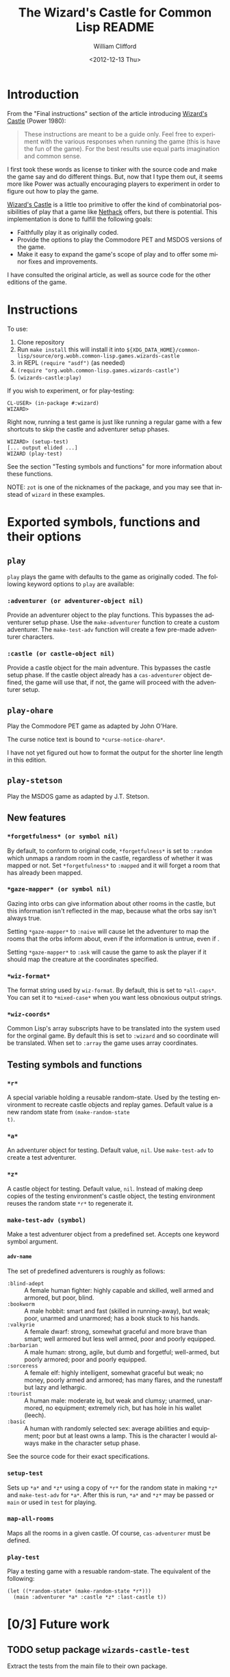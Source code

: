 # -*- mode: org; coding: utf-8 -*-
#+title: The Wizard's Castle for Common Lisp README
#+date: <2012-12-13 Thu>
#+author: William Clifford
#+email: wobh@yahoo.com
#+language:  en
#+select_tags: export
#+exclude_tags: noexport
#+description: Common Lisp implementation of Joseph Power's classic game.
#+keywords:
#+startup: overview

* Introduction

From the "Final instructions" section of the article introducing
_Wizard's Castle_ (Power 1980):

#+BEGIN_QUOTE
These instructions are meant to be a guide only. Feel free to
experiment with the various responses when running the game (this is
have the fun of the game). For the best results use equal parts
imagination and common sense.
#+END_QUOTE

I first took these words as license to tinker with the source code and
make the game say and do different things. But, now that I type them
out, it seems more like Power was actually encouraging players to
experiment in order to figure out how to play the game.

_Wizard's Castle_ is a little too primitive to offer the kind of
combinatorial possibilities of play that a game like _Nethack_ offers,
but there is potential. This implementation is done to fulfill the
following goals:

- Faithfully play it as originally coded.
- Provide the options to play the Commodore PET and MSDOS versions of
  the game.
- Make it easy to expand the game's scope of play and to offer some
  minor fixes and improvements.

I have consulted the original article, as well as source code for the
other editions of the game.

* Instructions

To use:

1. Clone repository
2. Run =make install= this will install it into
   ~${XDG_DATA_HOME}/common-lisp/source/org.wobh.common-lisp.games.wizards-castle~
3. in REPL =(require "asdf")= (as needed)
4. =(require "org.wobh.common-lisp.games.wizards-castle")=
5. =(wizards-castle:play)=

If you wish to experiment, or for play-testing:

#+BEGIN_EXAMPLE
CL-USER> (in-package #:wizard)
WIZARD>
#+END_EXAMPLE

Right now, running a test game is just like running a regular game
with a few shortcuts to skip the castle and adventurer setup phases.

#+BEGIN_EXAMPLE
WIZARD> (setup-test)
[... output elided ...]
WIZARD (play-test)
#+END_EXAMPLE

See the section "Testing symbols and functions" for more information
about these functions.

NOTE: ~zot~ is one of the nicknames of the package, and you may see
that instead of ~wizard~ in these examples.

* Exported symbols, functions and their options

** ~play~

~play~ plays the game with defaults to the game as originally
coded. The following keyword options to ~play~ are available:

*** ~:adventurer (or adventurer-object nil)~

Provide an adventurer object to the play functions. This bypasses the
adventurer setup phase. Use the ~make-adventurer~ function to create a
custom adventurer. The ~make-test-adv~ function will create a few
pre-made adventurer characters.

*** ~:castle (or castle-object nil)~

Provide a castle object for the main adventure. This bypasses the
castle setup phase. If the castle object already has a
~cas-adventurer~ object defined, the game will use that, if not, the
game will proceed with the adventurer setup.

** ~play-ohare~

Play the Commodore PET game as adapted by John O'Hare.

The curse notice text is bound to ~*curse-notice-ohare*~.

I have not yet figured out how to format the output for the shorter
line length in this edition.

** ~play-stetson~

Play the MSDOS game as adapted by J.T. Stetson.

** New features

*** ~*forgetfulness* (or symbol nil)~

By default, to conform to original code, ~*forgetfulness*~ is set to
~:random~ which unmaps a random room in the castle, regardless of
whether it was mapped or not. Set ~*forgetfulness*~ to ~:mapped~
and it will forget a room that has already been mapped.

*** ~*gaze-mapper* (or symbol nil)~

Gazing into orbs can give information about other rooms in the castle,
but this information isn't reflected in the map, because what the orbs
say isn't always true.

Setting ~*gaze-mapper*~ to ~:naive~ will cause let the
adventurer to map the rooms that the orbs inform about, even if the
information is untrue, even if .

Setting ~*gaze-mapper*~ to ~:ask~ will cause the game to ask the
player if it should map the creature at the coordinates specified.

*** ~*wiz-format*~

The format string used by ~wiz-format~. By default, this is set to
~*all-caps*~. You can set it to ~*mixed-case*~ when you want less
obnoxious output strings.

*** ~*wiz-coords*~

Common Lisp's array subscripts have to be translated into the system
used for the orginal game. By default this is set to ~:wizard~ and so
coordinate will be translated. When set to ~:array~ the game uses
array coordinates.

** Testing symbols and functions

*** ~*r*~

A special variable holding a reusable random-state. Used by the
testing environment to recreate castle objects and replay
games. Default value is a new random state from ~(make-random-state
t)~.

*** ~*a*~

An adventurer object for testing. Default value, ~nil~. Use
~make-test-adv~ to create a test adventurer.

*** ~*z*~

A castle object for testing. Default value, ~nil~. Instead of making
deep copies of the testing environment's castle object, the testing
environment reuses the random state ~*r*~ to regenerate it.


*** ~make-test-adv (symbol)~

Make a test adventurer object from a predefined set. Accepts one
keyword symbol argument.

**** ~adv-name~

The set of predefined adventurers is roughly as follows:

- ~:blind-adept~ :: A female human fighter: highly capable and
                    skilled, well armed and armored, but poor, blind.
- ~:bookworm~    :: A male hobbit: smart and fast (skilled in
                    running-away), but weak; poor, unarmed and
                    unarmored; has a book stuck to his hands.
- ~:valkyrie~    :: A female dwarf: strong, somewhat graceful and more
                    brave than smart; well armored but less well
                    armed, poor and poorly equipped.
- ~:barbarian~   :: A male human: strong, agile, but dumb and
                    forgetful; well-armed, but poorly armored; poor
                    and poorly equipped.
- ~:sorceress~   :: A female elf: highly intelligent, somewhat
                    graceful but weak; no money, poorly armed and
                    armored; has many flares, and the runestaff but
                    lazy and lethargic.
- ~:tourist~     :: A human male: moderate iq, but weak and clumsy;
                    unarmed, unarmored, no equipment; extremely rich,
                    but has hole in his wallet (leech).
- ~:basic~       :: A human with randomly selected sex: average
                    abilities and equipment; poor but at least owns a
                    lamp. This is the character I would always make in
                    the character setup phase.

See the source code for their exact specifications.
*** ~setup-test~

Sets up ~*a*~ and ~*z*~ using a copy of ~*r*~ for the random state in
making ~*z*~ and ~make-test-adv~ for ~*a*~. After this is run, ~*a*~
and ~*z*~ may be passed or ~main~ or used in ~test~ for playing.

*** ~map-all-rooms~

Maps all the rooms in a given castle. Of course, ~cas-adventurer~ must
be defined.

*** ~play-test~

Play a testing game with a resuable random-state. The equivalent of
the following:

#+BEGIN_EXAMPLE
(let ((*random-state* (make-random-state *r*)))
  (main :adventurer *a* :castle *z* :last-castle t))
#+END_EXAMPLE

* [0/3] Future work
** TODO setup package ~wizards-castle-test~

Extract the tests from the main file to their own package.

** TODO setup package ~wizards-castle-user~

Extract playtesting features from the main file to their own package.

** TODO setup parameter ~*texts*~ and support ~get-text~ features

Make it possible to customize game messaging.

* References

- Power, Joseph R.; Wizard's Castle; Recreational Computing; 1980, July-August pgs 10-17

- O'Hare, John; Wizard's Castle; Baf's guide to the Interactive Fiction Archive; http://www.wurb.com/if/index; page: http://www.wurb.com/if/game/678

- Stetson, J.F.; Wizard's Castle; Baf's guide to the Interactive Fiction Archive; http://www.wurb.com/if/index; page: http://www.wurb.com/if/game/678

- Licht, Derell; Wizard's Castle; http://home.comcast.net/~derelict/winwiz.html

- Interview with Joseph Power: http://www.armchairarcade.com/neo/node/1381

* COMMENT org settings
#+options: ':nil *:t -:t ::t <:t H:6 \n:nil ^:t arch:headline
#+options: author:t broken-links:nil c:nil creator:nil
#+options: d:(not "LOGBOOK") date:t e:t email:nil f:t inline:t num:nil
#+options: p:nil pri:nil prop:nil stat:t tags:t tasks:t tex:t
#+options: timestamp:t title:t toc:nil todo:t |:t
